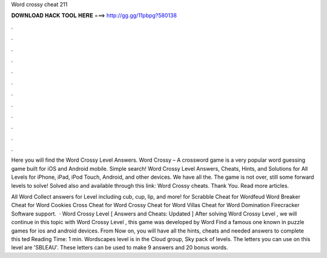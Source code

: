 Word crossy cheat 211



𝐃𝐎𝐖𝐍𝐋𝐎𝐀𝐃 𝐇𝐀𝐂𝐊 𝐓𝐎𝐎𝐋 𝐇𝐄𝐑𝐄 ===> http://gg.gg/11pbpg?580138



.



.



.



.



.



.



.



.



.



.



.



.

Here you will find the Word Crossy Level Answers. Word Crossy – A crossword game is a very popular word guessing game built for iOS and Android mobile. Simple search! Word Crossy Level Answers, Cheats, Hints, and Solutions for All Levels for iPhone, iPad, iPod Touch, Android, and other devices. We have all the. The game is not over, still some forward levels to solve! Solved also and available through this link: Word Crossy cheats. Thank You. Read more articles.

All Word Collect answers for Level including cub, cup, lip, and more! for Scrabble Cheat for Wordfeud Word Breaker Cheat for Word Cookies Cross Cheat for Word Crossy Cheat for Word Villas Cheat for Word Domination Firecracker Software support.  · Word Crossy Level [ Answers and Cheats: Updated ] After solving Word Crossy Level , we will continue in this topic with Word Crossy Level , this game was developed by Word Find a famous one known in puzzle games for ios and android devices. From Now on, you will have all the hints, cheats and needed answers to complete this ted Reading Time: 1 min. Wordscapes level is in the Cloud group, Sky pack of levels. The letters you can use on this level are 'SBLEAU'. These letters can be used to make 9 answers and 20 bonus words.
